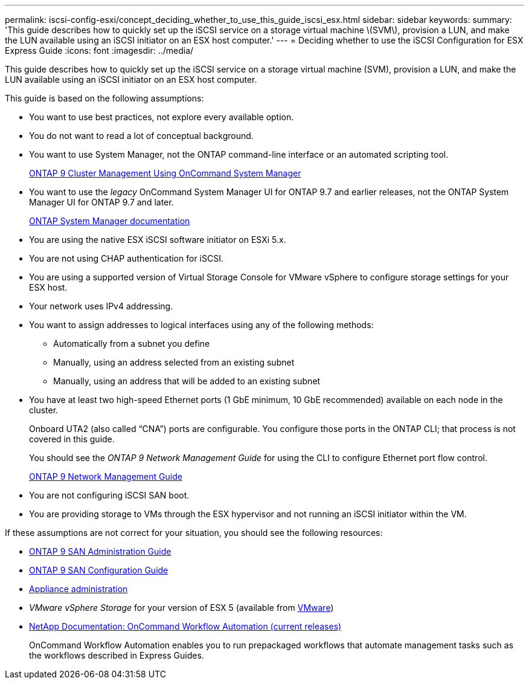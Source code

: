 ---
permalink: iscsi-config-esxi/concept_deciding_whether_to_use_this_guide_iscsi_esx.html
sidebar: sidebar
keywords: 
summary: 'This guide describes how to quickly set up the iSCSI service on a storage virtual machine \(SVM\), provision a LUN, and make the LUN available using an iSCSI initiator on an ESX host computer.'
---
= Deciding whether to use the iSCSI Configuration for ESX Express Guide
:icons: font
:imagesdir: ../media/

[.lead]
This guide describes how to quickly set up the iSCSI service on a storage virtual machine (SVM), provision a LUN, and make the LUN available using an iSCSI initiator on an ESX host computer.

This guide is based on the following assumptions:

* You want to use best practices, not explore every available option.
* You do not want to read a lot of conceptual background.
* You want to use System Manager, not the ONTAP command-line interface or an automated scripting tool.
+
http://docs.netapp.com/ontap-9/topic/com.netapp.doc.onc-sm-help/GUID-DF04A607-30B0-4B98-99C8-CB065C64E670.html[ONTAP 9 Cluster Management Using OnCommand System Manager]

* You want to use the _legacy_ OnCommand System Manager UI for ONTAP 9.7 and earlier releases, not the ONTAP System Manager UI for ONTAP 9.7 and later.
+
https://docs.netapp.com/us-en/ontap/[ONTAP System Manager documentation]

* You are using the native ESX iSCSI software initiator on ESXi 5.x.
* You are not using CHAP authentication for iSCSI.
* You are using a supported version of Virtual Storage Console for VMware vSphere to configure storage settings for your ESX host.
* Your network uses IPv4 addressing.
* You want to assign addresses to logical interfaces using any of the following methods:
 ** Automatically from a subnet you define
 ** Manually, using an address selected from an existing subnet
 ** Manually, using an address that will be added to an existing subnet
* You have at least two high-speed Ethernet ports (1 GbE minimum, 10 GbE recommended) available on each node in the cluster.
+
Onboard UTA2 (also called "`CNA`") ports are configurable. You configure those ports in the ONTAP CLI; that process is not covered in this guide.
+
You should see the _ONTAP 9 Network Management Guide_ for using the CLI to configure Ethernet port flow control.
+
https://docs.netapp.com/us-en/ontap/networking/index.html[ONTAP 9 Network Management Guide]

* You are not configuring iSCSI SAN boot.
* You are providing storage to VMs through the ESX hypervisor and not running an iSCSI initiator within the VM.

If these assumptions are not correct for your situation, you should see the following resources:

* http://docs.netapp.com/ontap-9/topic/com.netapp.doc.dot-cm-sanag/home.html[ONTAP 9 SAN Administration Guide]
* http://docs.netapp.com/ontap-9/topic/com.netapp.doc.dot-cm-sanconf/home.html[ONTAP 9 SAN Configuration Guide]
* https://docs.netapp.com/vapp-96/topic/com.netapp.doc.vsc-iag/home.html[Appliance administration]
* _VMware vSphere Storage_ for your version of ESX 5 (available from http://www.vmware.com[VMware])
* http://mysupport.netapp.com/documentation/productlibrary/index.html?productID=61550[NetApp Documentation: OnCommand Workflow Automation (current releases)]
+
OnCommand Workflow Automation enables you to run prepackaged workflows that automate management tasks such as the workflows described in Express Guides.

